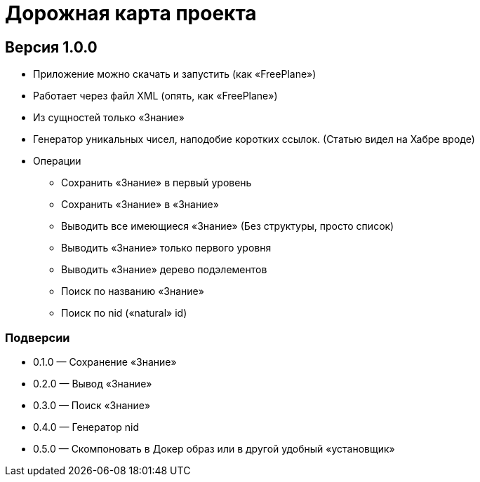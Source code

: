 # Дорожная карта проекта

## Версия 1.0.0

* Приложение можно скачать и запустить (как «FreePlane»)
* Работает через файл XML (опять, как «FreePlane»)
* Из сущностей только «Знание»
* Генератор уникальных чисел, наподобие коротких ссылок. (Статью видел на Хабре вроде)
* Операции
** Сохранить «Знание» в первый уровень
** Сохранить «Знание» в «Знание»
** Выводить все имеющиеся «Знание» (Без структуры, просто список)
** Выводить «Знание» только первого уровня
** Выводить «Знание» дерево подэлементов
** Поиск по названию «Знание»
** Поиск по nid («natural» id)

### Подверсии
* 0.1.0 — Сохранение «Знание»
* 0.2.0 — Вывод «Знание»
* 0.3.0 — Поиск «Знание»
* 0.4.0 — Генератор nid
* 0.5.0 — Скомпоновать в Докер образ или в другой удобный «установщик»